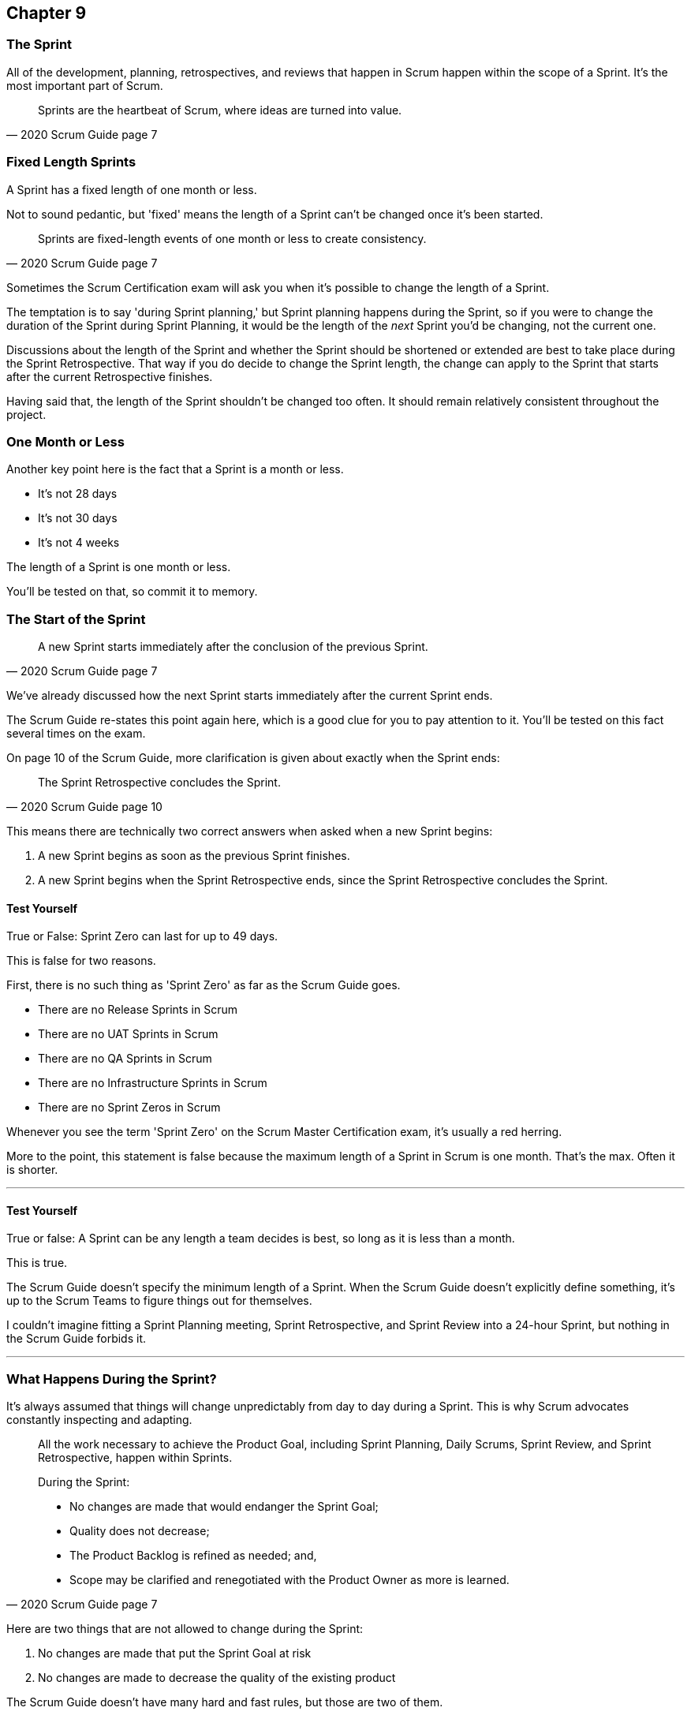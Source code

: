 :pdf-theme: some-theme.yml

== Chapter 9
=== The Sprint

All of the development, planning, retrospectives, and reviews that happen in Scrum happen within the scope of a Sprint. It's the most important part of Scrum.

[quote, 2020 Scrum Guide page 7]
____
Sprints are the heartbeat of Scrum, where ideas are turned into value.
____

=== Fixed Length Sprints

A Sprint has a fixed length of one month or less.

Not to sound pedantic, but 'fixed' means the length of a Sprint can't be changed once it's been started.

[quote, 2020 Scrum Guide page 7]
____

Sprints are fixed-length events of one month or less to create consistency. 
____

Sometimes the Scrum Certification exam will ask you when it's possible to change the length of a Sprint.

The temptation is to say 'during Sprint planning,' but Sprint planning happens during the Sprint, so if you were to change the duration of the Sprint during Sprint Planning, it would be the length of the _next_ Sprint you'd be changing, not the current one.

Discussions about the length of the Sprint and whether the Sprint should be shortened or extended are best to take place during the Sprint Retrospective. That way if you do decide to change the Sprint length, the change can apply to the Sprint that starts after the current Retrospective finishes.

Having said that, the length of the Sprint shouldn't be changed too often. It should remain relatively consistent throughout the project.

=== One Month or Less

Another key point here is the fact that a Sprint is a month or less.

- It's not 28 days
- It's not 30 days
- It's not 4 weeks

The length of a Sprint is one month or less. 

You'll be tested on that, so commit it to memory.

<<<

=== The Start of the Sprint

[quote, 2020 Scrum Guide page 7]
____

A new Sprint starts immediately after the conclusion of the previous Sprint.
____

We've already discussed how the next Sprint starts immediately after the current Sprint ends. 

The Scrum Guide re-states this point again here, which is a good clue for you to pay attention to it. You'll be tested on this fact several times on the exam.

On page 10 of the Scrum Guide, more clarification is given about exactly when the Sprint ends:

[quote, 2020 Scrum Guide page 10]
____

The Sprint Retrospective concludes the Sprint.
____

This means there are technically two correct answers when asked when a new Sprint begins:

1. A new Sprint begins as soon as the previous Sprint finishes.
2. A new Sprint begins when the Sprint Retrospective ends, since the Sprint Retrospective concludes the Sprint.


==== Test Yourself

****
True or False: Sprint Zero can last for up to 49 days.
****

This is false for two reasons.

First, there is no such thing as 'Sprint Zero' as far as the Scrum Guide goes. 

- There are no Release Sprints in Scrum
- There are no UAT Sprints in Scrum
- There are no QA Sprints in Scrum
- There are no Infrastructure Sprints in Scrum
- There are no Sprint Zeros in Scrum

Whenever you see the term 'Sprint Zero' on the Scrum Master Certification exam, it's usually a red herring.

More to the point, this statement is false because the maximum length of a Sprint in Scrum is one month. That's the max. Often it is shorter.

'''

==== Test Yourself

****
True or false: A Sprint can be any length a team decides is best, so long as it is less than a month.
****

This is true.

The Scrum Guide doesn't specify the minimum length of a Sprint. When the Scrum Guide doesn't explicitly define something, it's up to the Scrum Teams to figure things out for themselves.

I couldn't imagine fitting a Sprint Planning meeting, Sprint Retrospective, and Sprint Review into a 24-hour Sprint, but nothing in the Scrum Guide forbids it.

'''

=== What Happens During the Sprint?

It's always assumed that things will change unpredictably from day to day during a Sprint. This is why Scrum advocates constantly inspecting and adapting.

[quote, 2020 Scrum Guide page 7]
____
All the work necessary to achieve the Product Goal, including Sprint Planning, Daily Scrums, Sprint Review, and Sprint Retrospective, happen within Sprints.

During the Sprint:

- No changes are made that would endanger the Sprint Goal;
- Quality does not decrease;
- The Product Backlog is refined as needed; and,
- Scope may be clarified and renegotiated with the Product Owner as more is learned.
____

Here are two things that are not allowed to change during the Sprint:

1. No changes are made that put the Sprint Goal at risk
2. No changes are made to decrease the quality of the existing product

The Scrum Guide doesn't have many hard and fast rules, but those are two of them.

==== Test Yourself

****

During development, the Scrum Team has found a selected Product Backlog item is much more complex than initially anticipated.

The developers believe this PBI should be broken into multiple Product Backlog items that should be scheduled across multiple Sprints.
What should you as the Scrum Master do?
(Choose 1)

* [ ] Have the Scrum Developers clarify the requirements and renegotiate the scope of the Product Backlog items with the PO
* [ ] Expand the length of the Sprint so the Development team can complete the complex Product Backlog items
* [ ] Rewrite the user story so the work related to the Product Backlog Item can be completed within the current Sprint

****

A is correct. 

If the developers have issues with the size, scope, complexity, and clarity of the work they are doing, they simply contact the Product Owner so requirements can be clarified and scope can be renegotiated.

Sprints are a fixed length, so they can't ever be extended, which makes B incorrect.

And the Scrum Guide makes zero references to user stories, so any talk of user stories on the Scrum Master certification exam will likely be a red herring.

'''

=== Why do we have Short Sprints in Scrum?

Some people often wonder why Scrum emphasizes short sprints.

The answer is simple. The longer the Sprint, the less predictable things become.

It's hard enough to predict four days into the future, let alone four weeks.

Short Sprints make things more predictable. Short Sprints also allow more frequent interactions with stakeholders as Sprint Reviews, which occur at the end of the Sprint, take place more often.


[quote, 2020 Scrum Guide page 7]
____
Sprints enable predictability by ensuring inspection and adaptation of progress toward a Product Goal at least every calendar month. 

When a Sprint’s horizon is too long the Sprint Goal may become invalid, complexity may rise, and risk may increase. 

Shorter Sprints can be employed to generate more learning cycles and limit the risk of cost and effort to a smaller time frame. 

Each Sprint may be considered a short project.
____

The Scrum Guide places a great deal of emphasis on short Sprints, and there are plenty of reasons for that.

Remember, a Sprint Review happens at the end of a Sprint. With a 2 week Sprint, the stakeholders get to review the product twice in a month. With a 4 week Sprint, they only get to see it once.

A short Sprint makes it easier to manage risk. If the team is doing something wrong, they'll find out sooner from the stakeholders in a 2-week Sprint than one that lasts a month.

It's also arguably easier to estimate work for two weeks, as opposed to three or four, and the project is less likely to go completely sideways in two weeks as opposed to two months.

==== Test Yourself

****

The development team is working with a new technology which has introduced a great deal of risk and uncertainty into the project. 

The Product Owner wants to reduce the Sprint time down to 2 or 3 weeks from the current Sprint length of one month. 

What should the Scrum Master do?
(Select 1)

* [ ] Act on the Product Owner's recommendation and reduce the Sprint length to 2 weeks
* [ ] Coach the team on how shorter Sprints reduce risk and ask them to consider reducing the Sprint length to 2 or 3 weeks.
* [ ] Explain to the Product Owner that the Sprint length cannot be changed after development has started.
* [ ] Plan a week-long 'learning Sprint' where developers learn the new technology and don't try to deliver an Increment.

****

The correct answer is B. 

As a Scrum Master, your job is to teach people about Scrum practices and Scrum Theory and coach them on how to apply Scrum in a manner that works best for them.

Neither the Scrum Master nor the Product Owner can arbitrarily set the length of a Sprint in Scrum. This is a decision that must come about through the consensus of the team.

C is incorrect because the length of future Sprint can be changed if the team agrees a change is needed. However, the Sprint length cannot be changed mid-sprint.

D is incorrect because there is no 'learning Sprints' in Scrum. Furthermore, it is a requirement that every Sprint works toward the creation of a valuable and useful Increment.

'''

=== Empiricism Trumps Scrum Metrics



[quote, 2020 Scrum Guide page 7]
____
Various practices exist to forecast progress, like burn-downs, burn-ups, or cumulative flows.

While proving useful, these do not replace the importance of empiricism.

In complex environments, what will happen is unknown. Only what has already happened may be used for forward-looking decision-making.
____

The Scrum Guide is light on metrics.

The only Scrum metrics referenced in the guide are mentioned here:

- Burn-down charts
- Burn-up charts
- Cumulative flows

What's more, the guide kinda throws shade on them, saying that while they are useful, they're not as good as empirical analysis, which is a bit of a diss.

Still, for the exam, you do need to know what each of these charts does. You don't need to understand them in depth, but questions will arise about what they can tell you.

=== Non-Empirical Scrum Metrics

NOTE: I queried ChatGPT so you don't have to! I got ChatGPT to generate these descriptions. ChatGPT gets a lot of stuff about Scrum wrong, but I thought these descriptions were better than I could do on my own.

Burn-Down Chart:
A burn-down chart is a graphical representation of the amount of work remaining in a project versus time. It tracks the progress of a project by showing the remaining work that needs to be completed on the vertical axis and the time on the horizontal axis. The chart starts with the total amount of work to be completed at the beginning of the project, and as work is completed, the line on the chart gradually moves down until it reaches zero at the end of the project.

Burn-down charts are useful because they help teams track progress over time and adjust their approach as necessary. For example, if the team is falling behind schedule, they can identify this early on and make changes to get back on track.

Burn-Up Chart:
A burn-up chart is similar to a burn-down chart but shows progress differently. Rather than showing the remaining work on the vertical axis, a burn-up chart shows the amount of work completed over time. The chart starts with zero completed work at the beginning of the project, and as work is completed, the line on the chart moves up until it reaches the total amount of work to be completed at the end of the project.

Burn-up charts are useful because they show progress towards a goal and can help teams identify whether they are on track to complete the project on time.

Cumulative Flow Chart:
A cumulative flow chart is a graphical representation of the flow of work in a project. It shows the amount of work in progress at any given time, as well as the rate at which work is being completed. The chart has a horizontal axis representing time and a vertical axis representing the number of tasks.

The chart starts with a backlog of tasks at the beginning of the project and shows how tasks move through different stages of completion over time. For example, a task might start in the "to do" column, move to "in progress", and then finally move to "completed".

Cumulative flow charts are useful because they help teams identify bottlenecks in their workflow and optimize their processes to increase efficiency. By tracking the rate of completion over time, teams can also identify whether they are on track to complete the project on time.

=== Scrum Can't Predict the Future

Managers and team leaders always want metrics that will help predict when a given project will be finished, or when a product will hit a given milestone. Scrum is quick to downplay the various charting techniques Agile teams frequently use to predict the future.

The Scrum Guide emphasizes that there are limits to the accuracy of charts and metrics, and there is no replacement for empiricism.

[quote, 2020 Scrum Guide page 7]
____

While proving useful, these [charts and metrics] not replace the importance of empiricism.

In complex environments, what will happen is unknown. 

Only what has already happened may be used for forward-looking decision-making.
____


=== The Importance of Empiricism

Empiricism insists that experience and evidence should form the basis of belief and knowledge, not just graphs and metrics.

For example, a chart might say a team is completing 20 backlog items a week. Does that mean you'll complete 20 backlog items next week?

You might _empirically_ know that two developers will be on vacation next week, or perhaps one developer is coming down with the flu. 

Maybe World Cup starts next week and your entire offshore team is in Brazil?

The trend on the chart may indicate that the team will complete 20 backlog items next week, by you empirically know that sickness or vacation or the start of the World Cup will likely decimate that number.

That's an example of empirical knowledge being a much better and a much more informed indicator of future performance than a burn-down chart.

NOTE: The term 'decimate' means to 'reduce by 10%'. People that use the term to indicate complete annihilation  are using it wrong.


=== Who Can Cancel a Sprint?

The Scrum Certification exam will undoubtedly ask you who has the power to cancel a Sprint, and under what conditions the Sprint can be canceled.

[quote, 2020 Scrum Guide page 7]
____

A Sprint could be canceled if the Sprint Goal becomes obsolete. 

Only the Product Owner has the authority to cancel the Sprint.
____

These two points surprise people for the following three reasons:

1. It is indeed possible for an active Sprint to be canceled
2. The only reason to cancel a Sprint is if the Sprint Goal becomes obsolete
3. Only the Product Owner can cancel a Sprint, not the Scrum Master or any stakeholder

Just by the authoritative nature of the name, people think a Scrum Master would have the authority to cancel a Sprint. 

Scrum Masters don't. Scrum Masters don't really have much authority in Scrum.

A Scrum Master can't cancel a Sprint. Only the Product Owner can.

And there is only one reason why a Sprint can be canceled: the Sprint Goal has become obsolete.

That means none of the following reasons are justifications to cancel the Sprint:

- The development team needs more time to finish their work
- The lead developer quit and change the GitHub password
- The building flooded and there's no power
- The Scrum Master has gone on vacation
- The CEO wants a different feature developed

There are plenty of reasons why someone in the organization might want to cancel a Sprint, but the only reason a Sprint can be canceled is if the Sprint Goal has become obsolete, and the only person allowed to make that call is the Product Owner.


=== What isn't said about the Sprint

People want the Scrum Guide to answer all of their questions about how to run a big project. Scrum doesn't do that.

Scrum provides a set of basic rules written out in a guide that's less than 4000 words long. I wrote college papers longer than that.

If Scrum doesn't provide a rule or guideline around something, then it's up to the group of self-managing, self-organized, highly motivated professionals on the Scrum Team to figure it out on their own. 


=== When to Start the Sprint?

The Scrum Certification exam often tries to trick you into applying some arbitrary rule that seems to makes logical sense but doesn't actually appear anywhere in the Scrum Guide.

For example, say a product has two Scrum Teams working on it, which happens quite regularly.

- Should those two teams start their Sprints on the same day? 
- Should those two teams end their Sprints on the same day? 
- Should those two teams have Sprints of equal length?
- Should those two teams have the same Scrum Master?

On the surface, all of those assertions seem reasonable. It seems like a nice way to keep the two Scrum Teams in sync.

At the same time, that approach might create chaos. Imagine stakeholders having to go to two Sprint Reviews on the same day. That might be too much for them. 

Or maybe two teams who finish their Sprints on the same day would end up pushing their releases into production on the same day, which might cause panic for system administrators?

So maybe it'd be better to stagger the Sprints? Have one team start a 4 week Sprint on the first of the month, and have the other start the Sprint in the middle of the month?

=== No Rule Means No Rule

The fact is, the Scrum Guide doesn't care what those two teams do. The teams are expected to figure it out on their own.

If the Scrum Guide doesn't speak directly to the topic, then there are no rules about it.

The Scrum Guide *does* say two teams working on the same project must share the same Product Backlog and the same Product Owner. 

- Should their Sprints be the same length? 
- Should their Sprints start on the same day?

Scrum doesn't provide any guidance on these topics. It's assumed your team will use empirical measures and apply lean thinking and come up with a plan that is best for them. 

Scrum wants you to figure out what's best for you. It just wants you to do that within the confines of the incomplete framework it provides.




